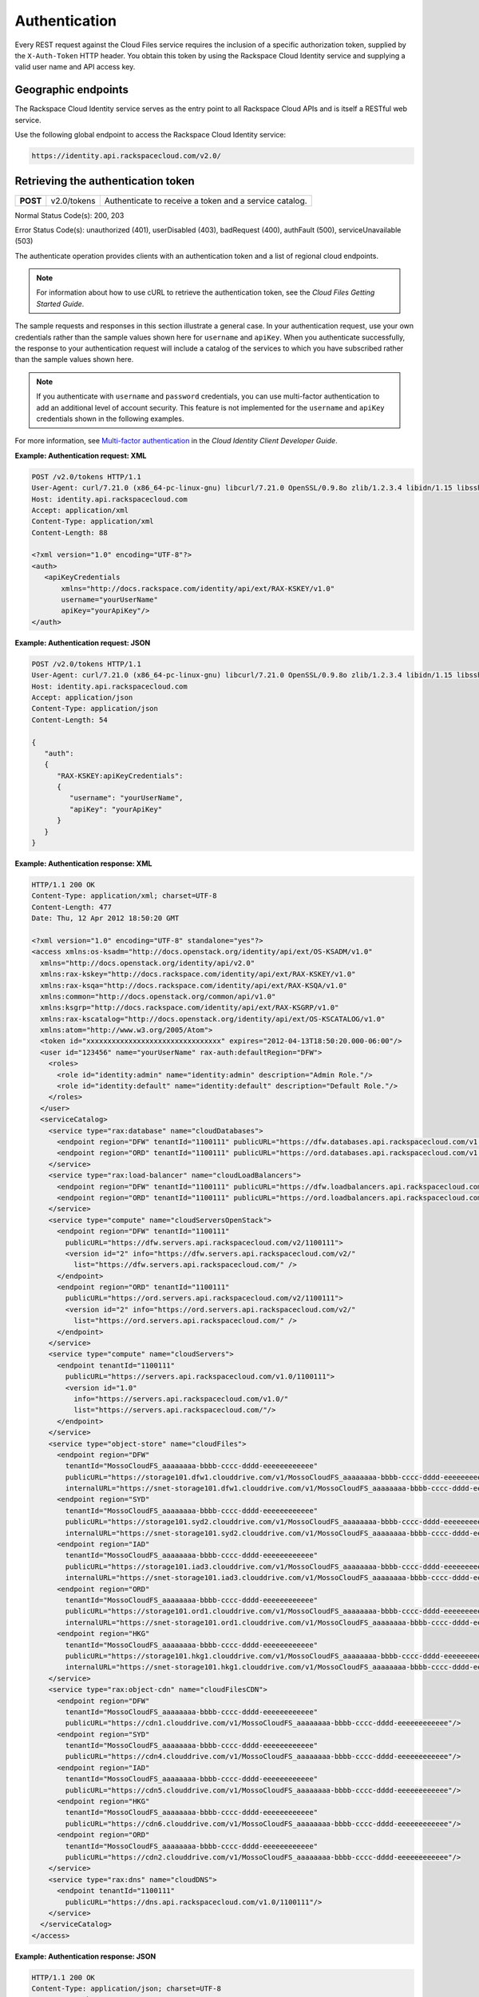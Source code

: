 .. _auth:

Authentication
---------------

Every REST request against the Cloud Files service requires the
inclusion of a specific authorization token, supplied by the
``X-Auth-Token`` HTTP header. You obtain this token by using the
Rackspace Cloud Identity service and supplying a valid user name and API
access key.

Geographic endpoints
~~~~~~~~~~~~~~~~~~~~

The Rackspace Cloud Identity service serves as the entry point to all
Rackspace Cloud APIs and is itself a RESTful web service.

Use the following global endpoint to access the Rackspace Cloud Identity
service:

.. code::

    https://identity.api.rackspacecloud.com/v2.0/

Retrieving the authentication token
~~~~~~~~~~~~~~~~~~~~~~~~~~~~~~~~~~~

+------------+---------------+--------------------------------------------------------+
| **POST**   | v2.0/tokens   | Authenticate to receive a token and a service catalog. |
+------------+---------------+--------------------------------------------------------+

Normal Status Code(s): 200, 203

Error Status Code(s): unauthorized (401), userDisabled (403), badRequest
(400), authFault (500), serviceUnavailable (503)

The authenticate operation provides clients with an authentication token
and a list of regional cloud endpoints.

.. note::
   For information about how to use cURL to retrieve the authentication token, see the *Cloud Files Getting Started Guide*.

The sample requests and responses in this section illustrate a general
case. In your authentication request, use your own credentials rather
than the sample values shown here for ``username`` and ``apiKey``. When
you authenticate successfully, the response to your authentication
request will include a catalog of the services to which you have
subscribed rather than the sample values shown here.

.. note::
   If you authenticate with ``username`` and ``password`` credentials, you can use multi-factor authentication to add an additional level of account security. This feature is not implemented for the ``username`` and ``apiKey`` credentials shown in the following examples.

For more information, see `Multi-factor authentication <http://docs.rackspace.com/auth/api/v2.0/auth-client-devguide/content/MFA_Ops.html>`_ in the *Cloud Identity Client Developer Guide*.

**Example: Authentication request: XML**

.. code::

    POST /v2.0/tokens HTTP/1.1
    User-Agent: curl/7.21.0 (x86_64-pc-linux-gnu) libcurl/7.21.0 OpenSSL/0.9.8o zlib/1.2.3.4 libidn/1.15 libssh2/1.2.6
    Host: identity.api.rackspacecloud.com
    Accept: application/xml
    Content-Type: application/xml
    Content-Length: 88

    <?xml version="1.0" encoding="UTF-8"?>
    <auth>   
       <apiKeyCredentials     
           xmlns="http://docs.rackspace.com/identity/api/ext/RAX-KSKEY/v1.0"     
           username="yourUserName"
           apiKey="yourApiKey"/>   
    </auth>


**Example: Authentication request: JSON**

.. code::

    POST /v2.0/tokens HTTP/1.1
    User-Agent: curl/7.21.0 (x86_64-pc-linux-gnu) libcurl/7.21.0 OpenSSL/0.9.8o zlib/1.2.3.4 libidn/1.15 libssh2/1.2.6
    Host: identity.api.rackspacecloud.com
    Accept: application/json
    Content-Type: application/json
    Content-Length: 54

    {
       "auth":
       {
          "RAX-KSKEY:apiKeyCredentials":
          {
             "username": "yourUserName",
             "apiKey": "yourApiKey"
          }
       }
    }

**Example: Authentication response: XML**

.. code::

    HTTP/1.1 200 OK
    Content-Type: application/xml; charset=UTF-8
    Content-Length: 477
    Date: Thu, 12 Apr 2012 18:50:20 GMT

    <?xml version="1.0" encoding="UTF-8" standalone="yes"?>
    <access xmlns:os-ksadm="http://docs.openstack.org/identity/api/ext/OS-KSADM/v1.0"
      xmlns="http://docs.openstack.org/identity/api/v2.0"
      xmlns:rax-kskey="http://docs.rackspace.com/identity/api/ext/RAX-KSKEY/v1.0"
      xmlns:rax-ksqa="http://docs.rackspace.com/identity/api/ext/RAX-KSQA/v1.0"
      xmlns:common="http://docs.openstack.org/common/api/v1.0"
      xmlns:ksgrp="http://docs.rackspace.com/identity/api/ext/RAX-KSGRP/v1.0"
      xmlns:rax-kscatalog="http://docs.openstack.org/identity/api/ext/OS-KSCATALOG/v1.0"
      xmlns:atom="http://www.w3.org/2005/Atom">
      <token id="xxxxxxxxxxxxxxxxxxxxxxxxxxxxxxxx" expires="2012-04-13T18:50:20.000-06:00"/>
      <user id="123456" name="yourUserName" rax-auth:defaultRegion="DFW">
        <roles>
          <role id="identity:admin" name="identity:admin" description="Admin Role."/>
          <role id="identity:default" name="identity:default" description="Default Role."/>
        </roles>
      </user>
      <serviceCatalog>
        <service type="rax:database" name="cloudDatabases">
          <endpoint region="DFW" tenantId="1100111" publicURL="https://dfw.databases.api.rackspacecloud.com/v1.0/1100111"/>
          <endpoint region="ORD" tenantId="1100111" publicURL="https://ord.databases.api.rackspacecloud.com/v1.0/1100111"/>
        </service>
        <service type="rax:load-balancer" name="cloudLoadBalancers">
          <endpoint region="DFW" tenantId="1100111" publicURL="https://dfw.loadbalancers.api.rackspacecloud.com/v1.0/1100111"/>
          <endpoint region="ORD" tenantId="1100111" publicURL="https://ord.loadbalancers.api.rackspacecloud.com/v1.0/1100111"/>
        </service>
        <service type="compute" name="cloudServersOpenStack">
          <endpoint region="DFW" tenantId="1100111"
            publicURL="https://dfw.servers.api.rackspacecloud.com/v2/1100111">
            <version id="2" info="https://dfw.servers.api.rackspacecloud.com/v2/"
              list="https://dfw.servers.api.rackspacecloud.com/" />
          </endpoint>
          <endpoint region="ORD" tenantId="1100111"
            publicURL="https://ord.servers.api.rackspacecloud.com/v2/1100111">
            <version id="2" info="https://ord.servers.api.rackspacecloud.com/v2/"
              list="https://ord.servers.api.rackspacecloud.com/" />
          </endpoint>
        </service>
        <service type="compute" name="cloudServers">
          <endpoint tenantId="1100111"
            publicURL="https://servers.api.rackspacecloud.com/v1.0/1100111">
            <version id="1.0"
              info="https://servers.api.rackspacecloud.com/v1.0/"
              list="https://servers.api.rackspacecloud.com/"/>
          </endpoint>
        </service>
        <service type="object-store" name="cloudFiles">
          <endpoint region="DFW"
            tenantId="MossoCloudFS_aaaaaaaa-bbbb-cccc-dddd-eeeeeeeeeeee"
            publicURL="https://storage101.dfw1.clouddrive.com/v1/MossoCloudFS_aaaaaaaa-bbbb-cccc-dddd-eeeeeeeeeeee"
            internalURL="https://snet-storage101.dfw1.clouddrive.com/v1/MossoCloudFS_aaaaaaaa-bbbb-cccc-dddd-eeeeeeeeeeee"/>
          <endpoint region="SYD"
            tenantId="MossoCloudFS_aaaaaaaa-bbbb-cccc-dddd-eeeeeeeeeeee"
            publicURL="https://storage101.syd2.clouddrive.com/v1/MossoCloudFS_aaaaaaaa-bbbb-cccc-dddd-eeeeeeeeeeee"
            internalURL="https://snet-storage101.syd2.clouddrive.com/v1/MossoCloudFS_aaaaaaaa-bbbb-cccc-dddd-eeeeeeeeeeee"/>
          <endpoint region="IAD"
            tenantId="MossoCloudFS_aaaaaaaa-bbbb-cccc-dddd-eeeeeeeeeeee"
            publicURL="https://storage101.iad3.clouddrive.com/v1/MossoCloudFS_aaaaaaaa-bbbb-cccc-dddd-eeeeeeeeeeee"
            internalURL="https://snet-storage101.iad3.clouddrive.com/v1/MossoCloudFS_aaaaaaaa-bbbb-cccc-dddd-eeeeeeeeeeee"/>
          <endpoint region="ORD"
            tenantId="MossoCloudFS_aaaaaaaa-bbbb-cccc-dddd-eeeeeeeeeeee"
            publicURL="https://storage101.ord1.clouddrive.com/v1/MossoCloudFS_aaaaaaaa-bbbb-cccc-dddd-eeeeeeeeeeee"
            internalURL="https://snet-storage101.ord1.clouddrive.com/v1/MossoCloudFS_aaaaaaaa-bbbb-cccc-dddd-eeeeeeeeeeee"/>
          <endpoint region="HKG"
            tenantId="MossoCloudFS_aaaaaaaa-bbbb-cccc-dddd-eeeeeeeeeeee"
            publicURL="https://storage101.hkg1.clouddrive.com/v1/MossoCloudFS_aaaaaaaa-bbbb-cccc-dddd-eeeeeeeeeeee"
            internalURL="https://snet-storage101.hkg1.clouddrive.com/v1/MossoCloudFS_aaaaaaaa-bbbb-cccc-dddd-eeeeeeeeeeee"/>
        </service>
        <service type="rax:object-cdn" name="cloudFilesCDN">
          <endpoint region="DFW"
            tenantId="MossoCloudFS_aaaaaaaa-bbbb-cccc-dddd-eeeeeeeeeeee"
            publicURL="https://cdn1.clouddrive.com/v1/MossoCloudFS_aaaaaaaa-bbbb-cccc-dddd-eeeeeeeeeeee"/>
          <endpoint region="SYD"
            tenantId="MossoCloudFS_aaaaaaaa-bbbb-cccc-dddd-eeeeeeeeeeee"
            publicURL="https://cdn4.clouddrive.com/v1/MossoCloudFS_aaaaaaaa-bbbb-cccc-dddd-eeeeeeeeeeee"/>
          <endpoint region="IAD"
            tenantId="MossoCloudFS_aaaaaaaa-bbbb-cccc-dddd-eeeeeeeeeeee"
            publicURL="https://cdn5.clouddrive.com/v1/MossoCloudFS_aaaaaaaa-bbbb-cccc-dddd-eeeeeeeeeeee"/>
          <endpoint region="HKG"
            tenantId="MossoCloudFS_aaaaaaaa-bbbb-cccc-dddd-eeeeeeeeeeee"
            publicURL="https://cdn6.clouddrive.com/v1/MossoCloudFS_aaaaaaaa-bbbb-cccc-dddd-eeeeeeeeeeee"/>
          <endpoint region="ORD"
            tenantId="MossoCloudFS_aaaaaaaa-bbbb-cccc-dddd-eeeeeeeeeeee"
            publicURL="https://cdn2.clouddrive.com/v1/MossoCloudFS_aaaaaaaa-bbbb-cccc-dddd-eeeeeeeeeeee"/>
        </service>
        <service type="rax:dns" name="cloudDNS">
          <endpoint tenantId="1100111"
            publicURL="https://dns.api.rackspacecloud.com/v1.0/1100111"/>
        </service>
      </serviceCatalog>
    </access>

**Example: Authentication response: JSON**

.. code::

    HTTP/1.1 200 OK
    Content-Type: application/json; charset=UTF-8
    Content-Length: 477
    Date: Thu, 12 Apr 2012 18:45:13 GMT

    {
        "access": {
         
            "token": {
                "expires": "2012-04-13T18:45:13.000-06:00",
                "id": "xxxxxxxxxxxxxxxxxxxxxxxxxxxxxxxx"
            }, 
            "user": {
                "id": "123456", 
                "name": "userUserName",
                "RAX-AUTH:defaultRegion": "DFW",
                "roles": [
                    {
                        "description": "Admin Role.", 
                        "id": "identity:admin", 
                        "name": "identity:admin"
                    }, 
                    {
                        "description": "Default Role.", 
                        "id": "identity:default", 
                        "name": "identity:default"
                    }
                ]
            },
            "serviceCatalog": [
                {
                    "endpoints": [
                        {
                            "publicURL": "https://dfw.databases.api.rackspacecloud.com/v1.0/1100111", 
                            "region": "DFW", 
                            "tenantId": "1100111"
                        }, 
                        {
                            "publicURL": "https://ord.databases.api.rackspacecloud.com/v1.0/1100111", 
                            "region": "ORD", 
                            "tenantId": "1100111"
                        }
                    ], 
                    "name": "cloudDatabases", 
                    "type": "rax:database"
                },
                {
                    "endpoints": [
                        {
                            "publicURL": "https://dfw.loadbalancers.api.rackspacecloud.com/v1.0/1100111", 
                            "region": "DFW", 
                            "tenantId": "1100111"
                        }, 
                        {
                            "publicURL": "https://ord.loadbalancers.api.rackspacecloud.com/v1.0/1100111", 
                            "region": "ORD", 
                            "tenantId": "1100111"
                        }
                    ], 
                    "name": "cloudLoadBalancers", 
                    "type": "rax:load-balancer"
                }, 
                {
                    "endpoints": [
                        {
                            "tenantId": "1100111",
                            "region": "DFW",
                            "publicURL": "https://dfw.servers.api.rackspacecloud.com/v2/1100111", 
                            "versionId": "2", 
                            "versionInfo": "https://dfw.servers.api.rackspacecloud.com/v2/", 
                            "versionList": "https://dfw.servers.api.rackspacecloud.com/"
                        },
                        {
                            "tenantId": "1100111",
                            "region": "ORD",
                            "publicURL": "https://ord.servers.api.rackspacecloud.com/v2/1100111", 
                            "versionId": "2", 
                            "versionInfo": "https://ord.servers.api.rackspacecloud.com/v2/", 
                            "versionList": "https://ord.servers.api.rackspacecloud.com/"
                        }
                    ],
                    "name": "cloudServersOpenStack", 
                    "type": "compute"
                },
                {
                    "endpoints": [
                        {
                            "tenantId": "1100111", 
                            "publicURL": "https://servers.api.rackspacecloud.com/v1.0/1100111", 
                            "versionId": "1.0", 
                            "versionInfo": "https://servers.api.rackspacecloud.com/v1.0/", 
                            "versionList": "https://servers.api.rackspacecloud.com/"
                        }
                    ],
                    "name": "cloudServers", 
                    "type": "compute"
                },
                {
                    "endpoints": [
                        {
                            "publicURL": "https://cdn1.clouddrive.com/v1/MossoCloudFS_aaaaaaaa-bbbb-cccc-dddd-eeeeeeeeeeee",
                            "region": "DFW",
                            "tenantId": "MossoCloudFS_aaaaaaaa-bbbb-cccc-dddd-eeeeeeeeeeee"
                        },
                        {
                            "publicURL": "https://cdn4.clouddrive.com/v1/MossoCloudFS_aaaaaaaa-bbbb-cccc-dddd-eeeeeeeeeeee",
                            "region": "SYD",
                            "tenantId": "MossoCloudFS_aaaaaaaa-bbbb-cccc-dddd-eeeeeeeeeeee"
                        },
                        {
                            "publicURL": "https://cdn5.clouddrive.com/v1/MossoCloudFS_aaaaaaaa-bbbb-cccc-dddd-eeeeeeeeeeee",
                            "region": "IAD",
                            "tenantId": "MossoCloudFS_aaaaaaaa-bbbb-cccc-dddd-eeeeeeeeeeee"
                        },
                        {
                            "publicURL": "https://cdn6.clouddrive.com/v1/MossoCloudFS_aaaaaaaa-bbbb-cccc-dddd-eeeeeeeeeeee",
                            "region": "HKG",
                            "tenantId": "MossoCloudFS_aaaaaaaa-bbbb-cccc-dddd-eeeeeeeeeeee"
                        },
                        {
                            "publicURL": "https://cdn2.clouddrive.com/v1/MossoCloudFS_aaaaaaaa-bbbb-cccc-dddd-eeeeeeeeeeee",
                            "region": "ORD",
                            "tenantId": "MossoCloudFS_aaaaaaaa-bbbb-cccc-dddd-eeeeeeeeeeee"
                        }
                    ],
                    "name": "cloudFilesCDN",
                    "type": "rax:object-cdn"
              },
              {
                    "endpoints": [
                        {
                            "internalURL": "https://snet-storage101.dfw1.clouddrive.com/v1/MossoCloudFS_aaaaaaaa-bbbb-cccc-dddd-eeeeeeeeeeee",
                            "publicURL": "https://storage101.dfw1.clouddrive.com/v1/MossoCloudFS_aaaaaaaa-bbbb-cccc-dddd-eeeeeeeeeeee",
                            "region": "DFW",
                            "tenantId": "MossoCloudFS_aaaaaaaa-bbbb-cccc-dddd-eeeeeeeeeeee"
                        },
                        {
                            "internalURL": "https://snet-storage101.syd2.clouddrive.com/v1/MossoCloudFS_aaaaaaaa-bbbb-cccc-dddd-eeeeeeeeeeee",
                            "publicURL": "https://storage101.syd2.clouddrive.com/v1/MossoCloudFS_0672d7fa-9f85-4a81-a3ab-adb66a880321",
                            "region": "SYD",
                            "tenantId": "MossoCloudFS_aaaaaaaa-bbbb-cccc-dddd-eeeeeeeeeeee"
                        },
                        {
                            "internalURL": "https://snet-storage101.iad3.clouddrive.com/v1/MossoCloudFS_aaaaaaaa-bbbb-cccc-dddd-eeeeeeeeeeee",
                            "publicURL": "https://storage101.iad3.clouddrive.com/v1/MossoCloudFS_aaaaaaaa-bbbb-cccc-dddd-eeeeeeeeeeee",
                            "region": "IAD",
                            "tenantId": "MossoCloudFS_aaaaaaaa-bbbb-cccc-dddd-eeeeeeeeeeee"
                        },
                        {
                            "internalURL": "https://snet-storage101.ord1.clouddrive.com/v1/MossoCloudFS_aaaaaaaa-bbbb-cccc-dddd-eeeeeeeeeeee",
                            "publicURL": "https://storage101.ord1.clouddrive.com/v1/MossoCloudFS_aaaaaaaa-bbbb-cccc-dddd-eeeeeeeeeeee",
                            "region": "ORD",
                            "tenantId": "MossoCloudFS_aaaaaaaa-bbbb-cccc-dddd-eeeeeeeeeeee"
                        },
                        {
                            "internalURL": "https://snet-storage101.hkg1.clouddrive.com/v1/MossoCloudFS_aaaaaaaa-bbbb-cccc-dddd-eeeeeeeeeeee",
                            "publicURL": "https://storage101.hkg1.clouddrive.com/v1/MossoCloudFS_aaaaaaaa-bbbb-cccc-dddd-eeeeeeeeeeee",
                            "region": "HKG",
                            "tenantId": "MossoCloudFS_aaaaaaaa-bbbb-cccc-dddd-eeeeeeeeeeee"
                        }
                    ],
                    "name": "cloudFiles",
                    "type": "object-store"
                },
                {
                    "endpoints": [
                        {
                            "tenantId": "1100111",
                            "publicURL": "https://dns.api.rackspacecloud.com/v1.0/1100111"
                        }
                    ],
                    "name": "cloudDNS", 
                    "type": "rax:dns"
                }
            ]
        }
    }

Cloud Files service endpoints are published in the service catalog in
the authentication response with the account information, which is a
required element of the service endpoints. The examples shown in this
document are for authentication for US customers. Customers with
UK-based accounts see different values in the service catalog. For more
information about service endpoints, see the section called “Service
access endpoints”.

